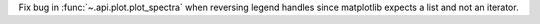 Fix bug in :func:`~.api.plot.plot_spectra` when reversing legend handles since matplotlib expects a list and not an iterator.